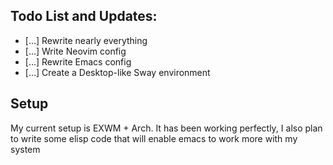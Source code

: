 ** Todo List and Updates:
- [...] Rewrite nearly everything
- [...] Write Neovim config
- [...] Rewrite Emacs config
- [...] Create a Desktop-like Sway environment

** Setup
My current setup is EXWM + Arch. It has been working perfectly, I also plan
to write some elisp code that will enable emacs to work more with my system
